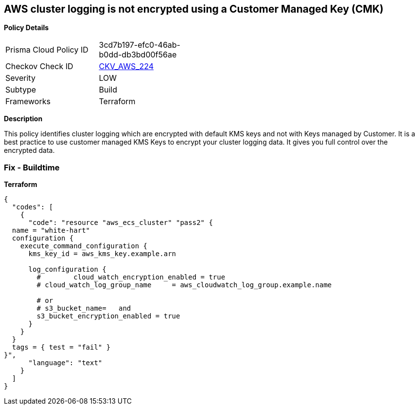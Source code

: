 == AWS cluster logging is not encrypted using a Customer Managed Key (CMK)


*Policy Details* 

[width=45%]
[cols="1,1"]
|=== 
|Prisma Cloud Policy ID 
| 3cd7b197-efc0-46ab-b0dd-db3bd00f56ae

|Checkov Check ID 
| https://github.com/bridgecrewio/checkov/tree/master/checkov/terraform/checks/resource/aws/ECSClusterLoggingEncryptedWithCMK.py[CKV_AWS_224]

|Severity
|LOW

|Subtype
|Build

|Frameworks
|Terraform

|=== 



*Description* 


This policy identifies cluster logging which are encrypted with default KMS keys and not with Keys managed by Customer.
It is a best practice to use customer managed KMS Keys to encrypt your cluster logging data.
It gives you full control over the encrypted data.

=== Fix - Buildtime


*Terraform* 




[source,text]
----
{
  "codes": [
    {
      "code": "resource "aws_ecs_cluster" "pass2" {
  name = "white-hart"
  configuration {
    execute_command_configuration {
      kms_key_id = aws_kms_key.example.arn

      log_configuration {
        #        cloud_watch_encryption_enabled = true
        # cloud_watch_log_group_name     = aws_cloudwatch_log_group.example.name

        # or
        # s3_bucket_name=   and
        s3_bucket_encryption_enabled = true
      }
    }
  }
  tags = { test = "fail" }
}",
      "language": "text"
    }
  ]
}
----
